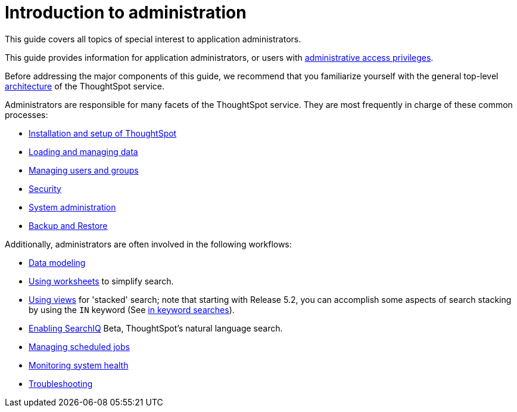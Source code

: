 = Introduction to administration
:last_updated: 09-23-2019

This guide covers all topics of special interest to application administrators.

This guide provides information for application administrators, or users with xref:logins.adoc[administrative access privileges].

Before addressing the major components of this guide, we recommend that you familiarize yourself with the general top-level xref:components.adoc[architecture] of the ThoughtSpot service.

Administrators are responsible for many facets of the ThoughtSpot service.
They are most frequently in charge of these common processes:

* xref:intro.adoc[Installation and setup of ThoughtSpot]
* xref:loading-intro.adoc[Loading and managing data]
* xref:about-users-groups.adoc[Managing users and groups]
* xref:about-security.adoc[Security]
* xref:sysadmin-overview.adoc[System administration]
* xref:choose-strategy.adoc[Backup and Restore]

Additionally, administrators are often involved in the following workflows:

* xref:about-data-modeling-intro.adoc[Data modeling]
* xref:about-worksheets.adoc[Using worksheets] to simplify search.
* xref:about-query-on-query.adoc[Using views] for 'stacked' search;
note that starting with Release 5.2, you can accomplish some aspects of search stacking by using the `IN` keyword (See xref:in-keyword-searches.adoc[in keyword searches]).
* xref:about-query-on-query.adoc[Enabling SearchIQ] Beta, ThoughtSpot's natural language search.
* xref:about-scheduled-pinboards.adoc[Managing scheduled jobs]
* xref:introduction.adoc[Monitoring system health]
* xref:troubleshooting-intro.adoc[Troubleshooting]
